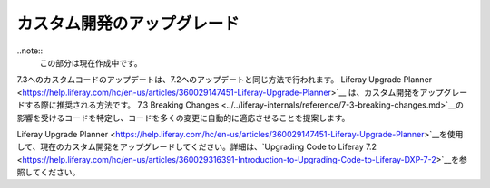 カスタム開発のアップグレード
============================

..note::
   この部分は現在作成中です。

7.3へのカスタムコードのアップデートは、7.2へのアップデートと同じ方法で行われます。 Liferay Upgrade Planner <https://help.liferay.com/hc/en-us/articles/360029147451-Liferay-Upgrade-Planner>`__ は、カスタム開発をアップグレードする際に推奨される方法です。 7.3 Breaking Changes <../../liferay-internals/reference/7-3-breaking-changes.md>`__の影響を受けるコードを特定し、コードを多くの変更に自動的に適応させることを提案します。

Liferay Upgrade Planner <https://help.liferay.com/hc/en-us/articles/360029147451-Liferay-Upgrade-Planner>`__を使用して、現在のカスタム開発をアップグレードしてください。詳細は、`Upgrading Code to Liferay 7.2 <https://help.liferay.com/hc/en-us/articles/360029316391-Introduction-to-Upgrading-Code-to-Liferay-DXP-7-2>`__を参照してください。